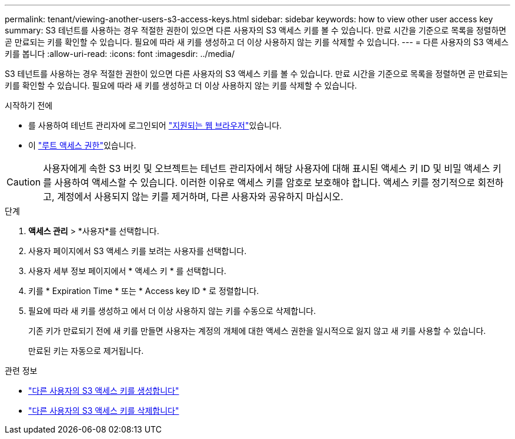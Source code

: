 ---
permalink: tenant/viewing-another-users-s3-access-keys.html 
sidebar: sidebar 
keywords: how to view other user access key 
summary: S3 테넌트를 사용하는 경우 적절한 권한이 있으면 다른 사용자의 S3 액세스 키를 볼 수 있습니다. 만료 시간을 기준으로 목록을 정렬하면 곧 만료되는 키를 확인할 수 있습니다. 필요에 따라 새 키를 생성하고 더 이상 사용하지 않는 키를 삭제할 수 있습니다. 
---
= 다른 사용자의 S3 액세스 키를 봅니다
:allow-uri-read: 
:icons: font
:imagesdir: ../media/


[role="lead"]
S3 테넌트를 사용하는 경우 적절한 권한이 있으면 다른 사용자의 S3 액세스 키를 볼 수 있습니다. 만료 시간을 기준으로 목록을 정렬하면 곧 만료되는 키를 확인할 수 있습니다. 필요에 따라 새 키를 생성하고 더 이상 사용하지 않는 키를 삭제할 수 있습니다.

.시작하기 전에
* 를 사용하여 테넌트 관리자에 로그인되어 link:../admin/web-browser-requirements.html["지원되는 웹 브라우저"]있습니다.
* 이 link:tenant-management-permissions.html["루트 액세스 권한"]있습니다.



CAUTION: 사용자에게 속한 S3 버킷 및 오브젝트는 테넌트 관리자에서 해당 사용자에 대해 표시된 액세스 키 ID 및 비밀 액세스 키를 사용하여 액세스할 수 있습니다. 이러한 이유로 액세스 키를 암호로 보호해야 합니다. 액세스 키를 정기적으로 회전하고, 계정에서 사용되지 않는 키를 제거하며, 다른 사용자와 공유하지 마십시오.

.단계
. *액세스 관리* > *사용자*를 선택합니다.
. 사용자 페이지에서 S3 액세스 키를 보려는 사용자를 선택합니다.
. 사용자 세부 정보 페이지에서 * 액세스 키 * 를 선택합니다.
. 키를 * Expiration Time * 또는 * Access key ID * 로 정렬합니다.
. 필요에 따라 새 키를 생성하고 에서 더 이상 사용하지 않는 키를 수동으로 삭제합니다.
+
기존 키가 만료되기 전에 새 키를 만들면 사용자는 계정의 개체에 대한 액세스 권한을 일시적으로 잃지 않고 새 키를 사용할 수 있습니다.

+
만료된 키는 자동으로 제거됩니다.



.관련 정보
* link:creating-another-users-s3-access-keys.html["다른 사용자의 S3 액세스 키를 생성합니다"]
* link:deleting-another-users-s3-access-keys.html["다른 사용자의 S3 액세스 키를 삭제합니다"]

